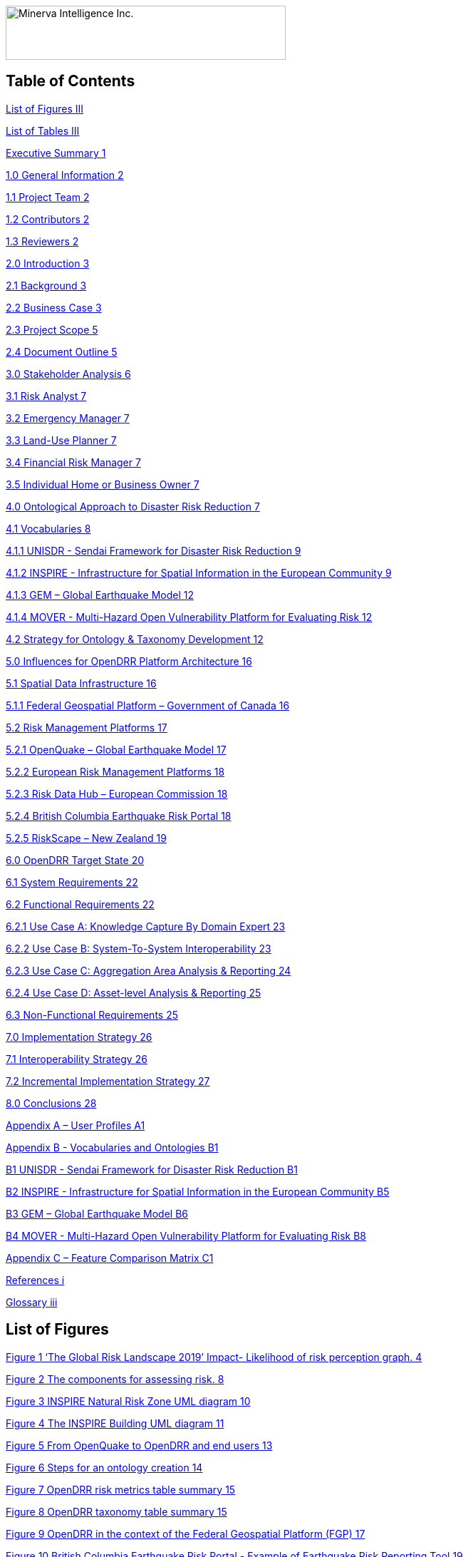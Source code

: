 image:extracted-media/media/image1.png[Minerva Intelligence Inc.,width=393,height=76]

== Table of Contents

link:#list-of-figures[List of Figures III]

link:#list-of-tables[List of Tables III]

link:#executive-summary[Executive Summary 1]

link:#general-information[1.0 General Information 2]

link:#project-team[1.1 Project Team 2]

link:#contributors[1.2 Contributors 2]

link:#reviewers[1.3 Reviewers 2]

link:#introduction[2.0 Introduction 3]

link:#background[2.1 Background 3]

link:#business-case[2.2 Business Case 3]

link:#project-scope[2.3 Project Scope 5]

link:#document-outline[2.4 Document Outline 5]

link:#stakeholder-analysis[3.0 Stakeholder Analysis 6]

link:#risk-analyst[3.1 Risk Analyst 7]

link:#emergency-manager[3.2 Emergency Manager 7]

link:#land-use-planner[3.3 Land-Use Planner 7]

link:#financial-risk-manager[3.4 Financial Risk Manager 7]

link:#individual-home-or-business-owner[3.5 Individual Home or Business Owner 7]

link:#ontological-approach-to-disaster-risk-reduction[4.0 Ontological Approach to Disaster Risk Reduction 7]

link:#vocabularies[4.1 Vocabularies 8]

link:#unisdr---sendai-framework-for-disaster-risk-reduction[4.1.1 UNISDR - Sendai Framework for Disaster Risk Reduction 9]

link:#inspire---infrastructure-for-spatial-information-in-the-european-community[4.1.2 INSPIRE - Infrastructure for Spatial Information in the European Community 9]

link:#gem-global-earthquake-model[4.1.3 GEM – Global Earthquake Model 12]

link:#mover---multi-hazard-open-vulnerability-platform-for-evaluating-risk[4.1.4 MOVER - Multi-Hazard Open Vulnerability Platform for Evaluating Risk 12]

link:#strategy-for-ontology-taxonomy-development[4.2 Strategy for Ontology & Taxonomy Development 12]

link:#influences-for-opendrr-platform-architecture[5.0 Influences for OpenDRR Platform Architecture 16]

link:#spatial-data-infrastructure[5.1 Spatial Data Infrastructure 16]

link:#federal-geospatial-platform-government-of-canada[5.1.1 Federal Geospatial Platform – Government of Canada 16]

link:#risk-management-platforms[5.2 Risk Management Platforms 17]

link:#openquake-global-earthquake-model[5.2.1 OpenQuake – Global Earthquake Model 17]

link:#european-risk-management-platforms[5.2.2 European Risk Management Platforms 18]

link:#risk-data-hub-european-commission[5.2.3 Risk Data Hub – European Commission 18]

link:#british-columbia-earthquake-risk-portal[5.2.4 British Columbia Earthquake Risk Portal 18]

link:#riskscape-new-zealand[5.2.5 RiskScape – New Zealand 19]

link:#opendrr-target-state[6.0 OpenDRR Target State 20]

link:#system-requirements[6.1 System Requirements 22]

link:#functional-requirements[6.2 Functional Requirements 22]

link:#use-case-a-knowledge-capture-by-domain-expert[6.2.1 Use Case A: Knowledge Capture By Domain Expert 23]

link:#use-case-b-system-to-system-interoperability[6.2.2 Use Case B: System-To-System Interoperability 23]

link:#use-case-c-aggregation-area-analysis-reporting[6.2.3 Use Case C: Aggregation Area Analysis & Reporting 24]

link:#use-case-d-asset-level-analysis-reporting[6.2.4 Use Case D: Asset-level Analysis & Reporting 25]

link:#non-functional-requirements[6.3 Non-Functional Requirements 25]

link:#implementation-strategy[7.0 Implementation Strategy 26]

link:#interoperability-strategy[7.1 Interoperability Strategy 26]

link:#incremental-implementation-strategy[7.2 Incremental Implementation Strategy 27]

link:#conclusions[8.0 Conclusions 28]

link:#appendix-a-user-profiles[Appendix A – User Profiles A1]

link:#appendix-b---vocabularies-and-ontologies[Appendix B - Vocabularies and Ontologies B1]

link:#b1-unisdr---sendai-framework-for-disaster-risk-reduction[B1 UNISDR - Sendai Framework for Disaster Risk Reduction B1]

link:#b2-inspire---infrastructure-for-spatial-information-in-the-european-community[B2 INSPIRE - Infrastructure for Spatial Information in the European Community B5]

link:#b3-gem-global-earthquake-model[B3 GEM – Global Earthquake Model B6]

link:#b4-mover---multi-hazard-open-vulnerability-platform-for-evaluating-risk[B4 MOVER - Multi-Hazard Open Vulnerability Platform for Evaluating Risk B8]

link:#appendix-c-feature-comparison-matrix[Appendix C – Feature Comparison Matrix C1]

link:#references[References i]

link:#glossary[Glossary iii]

== List of Figures

link:#_Ref4082640[Figure 1 ‘The Global Risk Landscape 2019’ Impact- Likelihood of risk perception graph. 4]

link:#_Ref4082544[Figure 2 The components for assessing risk. 8]

link:#_Ref4158628[Figure 3 INSPIRE Natural Risk Zone UML diagram 10]

link:#_Toc4416656[Figure 4 The INSPIRE Building UML diagram 11]

link:#_Ref4162595[Figure 5 From OpenQuake to OpenDRR and end users 13]

link:#_Ref4162630[Figure 6 Steps for an ontology creation 14]

link:#_Ref4161660[Figure 7 OpenDRR risk metrics table summary 15]

link:#_Ref4161782[Figure 8 OpenDRR taxonomy table summary 15]

link:#_Ref4082180[Figure 9 OpenDRR in the context of the Federal Geospatial Platform (FGP) 17]

link:#_Ref4397587[Figure 10 British Columbia Earthquake Risk Portal - Example of Earthquake Risk Reporting Tool 19]

link:#_Ref4397657[Figure 11 Generic Framework of RiskScape for risk assessment tools in OpenDRR 20]

link:#_Ref4079638[Figure 12 OpenDRR Integration and Delivery of Information within Federal Geospatial Platform. 21]

link:#_Ref4398603[Figure 13 User-Centric Approach to Open, Decision Support Systems 22]

link:#_Ref4404024[Figure 14. The importance of definition of standards. B1]

link:#_Ref4399720[Figure 15 Metrics for Risk assessment. B4]

link:#_Ref4400577[Figure 16 Natural Risk Zone Application schema B5]

link:#_Ref4400874[Figure 17 Radial graph view of Natural Hazard Category Value code list. B6]

link:#_Ref4400514[Figure 18 Factors of social vulnerability B7]

link:#_Toc4416671[Figure 19 extract of MOVER vulnerability schema B10]

== List of Tables

link:#_Toc4416672[Table 1 OpenDRR System Requirements 22]

link:#_Toc4416673[Table 2 OpenDRR Functional Requirements - Use Case A: Knowledge Capture By Domain Expert 23]

link:#_Toc4416674[Table 3 OpenDRR Functional Requirements - Use Case B: System-to-System Interoperability 24]

link:#_Toc4416675[Table 4 OpenDRR Functional Requirements - Use Case C: Aggregation Area Analysis & Reporting 24]

link:#_Toc4416676[Table 5 OpenDRR Functional Requirements - Use Case D: Asset-Level Analysis & Reporting 25]

link:#_Toc4416677[Table 6 OpenDRR Non-Functional Requirements 25]

== Executive Summary

Successful disaster risk reduction requires an integrated approach that facilitates the interpretation and delivery of disaster risk assessments across different verticals.

The Open Disaster Risk Reduction (OpenDRR) is a broad initiative to provide a linked data solution that addresses the needs of various stakeholders in the disaster risk assessment process on a common platform. The goal is to design and implement an open source platform that can be adopted by the global community to support disaster risk management, starting with earthquake risk reduction. The platform will be key to informing policy choices, empowering the decision-making process and encouraging risk mitigation practices among individuals and business owners.

The objective of this document is to provide high-level recommendations for an OpenDRR solution through a user-centric and standards-based approach as part of the national Disaster Risk Reduction (DRR) Pathways project to provide incentives for mitigation & adaptation investments in Canada.

Five stakeholder user groups are the actors in four primary use cases providing guidance for the recommendations here. Through a review of profiles for each user group, functional requirements have been derived to describe the target state of the OpenDRR platform. A survey of existing disaster risk management platforms reveals the need for users to perform risk analysis using standardized terminology. The proposed OpenDRR target state incorporates use of ontologies and taxonomies in risk communication to efficiently interpret and communicate the outputs of risk analysis

Finally, an incremental implementation strategy is proposed to guide the development of an OpenDRR solution. The successful implementation of OpenDRR will set a leading example for the Government of Canada in supporting disaster resilience planning in North America and Open Government initiatives.

== 1.0 General Information

=== 1.1 Project Team

[cols=",,,",options="header",]
|===
|Name |Title |Organization |Contact
|Gioachino Roberti |Section Head, Geohazards |Minerva Intelligence |groberti@minervaintelligence.com
|Sharon Lam |GIS Analyst |Minerva Intelligence |slam@minervaintelligence.com
|Stephen Richard |Chief Semantics Officer |Minerva Intelligence |srichard@minervaintelligence.com
|===

=== 1.2 Contributors

[cols=",,,",options="header",]
|===
|Name |Title |Organization |Contact
|Murray Journeay |Research Scientist |Geological Survey of Canada, Natural Resources Canada |murray.journeay@canada.ca
|Sahar Safaie |Founder and Principal Consultant |Sage On Earth Consulting Ltd. |sahar.safaie@sageonearth.ca
|===

=== 1.3 Reviewers

[cols=",,,",options="header",]
|===
|Name |Title |Organization |Contact
|Clinton Smyth |CEO |Minerva Intelligence |cpsmyth@minervaintelligence.com
|Jake McGregor |Section Head, Geospatial Technologies |Minerva Intelligence |jmgregor@mintervaintelligence.com
|===

== 2.0 Introduction

=== 2.1 Background

The Open Disaster Risk Reduction (OpenDRR) platform is an initiative to provide tools for disaster impact reduction through incentives for mitigation & adaptive investments as part of the Canadian national Disaster Risk Reduction (DRR) Pathways project.

The DRR-Pathways project builds on demonstrated capabilities for integrated risk modelling, and the strengths of trusted regional partnerships. These partnerships have been established through a progression of studies, demonstration projects, and strategic planning initiatives carried out at municipal, regional and provincial scales in western and central Canada.

Insights from these risk assessment projects have established a solid foundation of knowledge, methodology and expertise on which to develop a collaborative platform for evaluating the efficacy of disaster risk reduction investments at multiple scales in terms of both economic utility (willingness to pay), and policy trade-offs required to ensure longer-term disaster resilience (willingness to accept).

The OpenDRR platform aims to provide tools to investigate, assess, and mitigate natural disasters for policy makers, risk analysts, private and public institutions, and citizens to facilitate decision-making prior to and during crisis.

=== 2.2 Business Case

The international community is becoming more aware of the risk related to natural disasters (Figure 1), and individuals, businesses and government leaders are increasingly receptive to the principles of systemic risk and disaster resilience planning.footnote:[Section 2.2 Business Case is reproduced from Services Agreement between Sage On Earth Consulting Ltd. and Minerva Intelligence Inc. (Sage On Earth Consulting Ltd., 2019)] However, they are unlikely to take actions in advance of a disaster without a clearly defined value proposition.

image:extracted-media/media/image3.png[image,width=501,height=513]

[#_Ref4082640 .anchor]####Figure 1 ‘The Global Risk Landscape 2019’ Impact- Likelihood of risk perception graph. People are becoming more aware of the environmental changes and the related risks. Red dashed circle highlights the environmental risks. (Modified form World Economic Forum 2019)

The conventional approach is to motivate risk reduction decisions using quantitative risk assessment methods to analyze expected impacts and consequences, and to measure the relative costs and benefits of proactively investing in mitigation and/or adaptation measures. The expectation is that a positive rate of return on financial investments will provide the necessary incentive for individuals and organizations to take actions that will increase the disaster resilience of their homes, businesses and communities.

The problem with this approach is that most quantitative assessment frameworks do not measure dynamic conditions of risk within the broader interconnected network of buildings, critical infrastructure, socioeconomic systems and environmental assets that define a community or region. They are also limited in their capacity to make evident either viable pathways for risk reduction (strategies), or the rationale for proactive investments in mitigation and adaptation measures across different stakeholder groups (incentives).

Individuals, businesses and institutions responsible for making disaster risk reduction decisions (DRR) are not always directly engaged in the risk assessment process. As a result, the outputs of conventional science-based risk assessments (probable impacts and consequences) are often perceived as a liability and constraint to growth and development even if it can be demonstrated that proactive investments in mitigation and adaptation measures yield a positive rate of return and make good sense from a business perspective.

For these reasons, there is an urgent need to develop a more integrated approach to the risk assessment process – one that situates the analysis of systemic risk in the broader context of strategic planning, and that provides the necessary base of evidence to inform the evaluation of policy choices and to empower the decision-making process.

=== 2.3 Project Scope

The objective of this document is to define scope for the OpenDRR platform and provide recommendations on system architecture based on the user cases and data/systems needs as part of the DRR-Pathways project in Canada.

The Platform will be part of a federated spatial data infrastructure that will support an open access web-mapping application to explore hazard and risk scenarios generated with the OpenQuake platform or other Global Earthquake Model tools. The web-based platform will be an effective tool for investment decisions made by individuals, businesses, communities and institutions in support of Canada’s National Disaster Mitigation Strategy.

=== 2.4 Document Outline

This OpenDRR High Level Requirements document is structured as follows:

* _Section 1: General Information_ – This section provides information and contact details for the project team and other contributors.
* _Section 2: Introduction_ – This section provides the background information, business case and scope for this project.
* _Section 3: Stakeholder Analysis_ - This section identifies five user groups and their role in disaster risk reduction to guide the development of the OpenDRR platform.
* _Section 4: Ontological Approach to Disaster Risk Reduction_ – This section explores the topic of standards through taxonomies and ontologies. Existing risk vocabularies are discussed in the context of adaptation and specific implementations to serve the OpenDRR platform.
* _Section 5: Influences for OpenDRR Platform Architecture_ – This section reviews existing disaster risk platforms to define the best possible structure of the OpenDRR platform.
* _Section 6: OpenDRR Target State_ – This section describes the target state for the OpenDRR platform in terms of system and functionality requirements.
* _Section 7: Implementation Strategy_ – This section proposes a strategy for interoperability and implementation for OpenDRR.
* _Section 8: Conclusions_ – This section summarizes the need for an OpenDRR platform based on the topics reviewed in this document.
* _Appendix A: User Profiles_ – User stories for three of the five stakeholders identified in Section 3
* _Appendix B: Vocabularies and Ontologies_ – A collection of existing vocabularies relevant to the development of OpenDRR.
* _Appendix C: Feature Comparison Matrix_ – A tabular comparison of frameworks and capabilities of spatial data infrastructure and web mapping platform implementations under review.

== 3.0 Stakeholder Analysis

In order to develop a successful program for disaster risk reduction, there needs to be seamless interaction between researchers, policy makers, planners, and the public based on a common understanding. The OpenDRR initiative aims to address this gap by prioritizing the end-user experience in guiding product development. Five scenarios for a federated OpenDRR platform were identified from which five user profiles were inferred.

The scenarios are as follows:

* Connect to the OpenQuake platform and Federal Geospatial Platform (FGP) to enable data sharing between Canadian node and other nodes in the global earthquake hazard network
* Connect to provincial platforms (GeoBC, EMBC, Data Warehouse BC) to support provincial government and municipal emergency management operations
* Support federal government evaluation of financial security in case of catastrophic event and support the financial sector with evaluation of potential risks as input for design of insurance policies
* Connect to municipal platforms for land use planners to use hazard and risk information in policy design
* Inform citizens and small businesses of risk to identify cost-effective risk mitigation activities

The Users described in the following section are the Risk Analyst, the Emergency Manager, the Land-use planner, the Financial Risk manager and the Individual Home or Business Owner.

=== 3.1 Risk Analyst

Risk analysts are domain experts responsible for acquisition and analysis of hazard data to develop risk assessment, and update assessments as new data become available. The primary role of the OpenDRR system for this stakeholder is as a vehicle for disseminating results in a manner that is most useful to other stakeholders.

=== 3.2 Emergency Manager

Emergency managers are responsible of developing strategic and operation plans to protect people and assets in case of disasters. They utilize software tools to identify areas of concern for different hazard scenarios and elaborate emergency response plans.

=== 3.3 Land-Use Planner

Land-use planners develop policy strategies to manage the allocation and utilization of land, balancing competing demands for economic vitality, social justice, quality of life, and environmental integrity. They manage planning processes to identify and develop policy recommendations that are informed by relevant scientific and technical knowledge.

Land-use planners have the responsibility of guiding sustainable land development. They utilize software tools to assess hazard areas and make determinations whether an area is safe for the use intended.

=== 3.4 Financial Risk Manager

Insurance risk managers develop models used to set insurance rates based on assessment of aggregate risk. They will rely on OpenDRR to provide site specific and regional hazard assessment, and risk models for comparison with their own models.

=== 3.5 Individual Home or Business Owner

Individual property owners are responsible for the maintenance and safety of their assets. They will query the OpenDRR system to obtain reliable assessments of risks to their property.

== 4.0 Ontological Approach to Disaster Risk Reduction

Disaster Risk Reduction is a complex multi-variate analysis that requires detailed knowledge of both the hazardous phenomena (earthquake, floods, wildfires, etc.) and the human components of risk (Figure 2). In order to investigate the multiple data sources required for risk calculation and to share the risk analysis, both input and output data must be expressed in consistent, standardized terminology and format to enable analysis and increase efficiency. This data standardization is challenging, but necessary and highly rewarding (Abbas & Ojo, 2013; Guidoin, Marczak, Pane, & McKinney, 2014; Harvey et al., 2014; Schade & Lutz, 2010). Some terms have multiple interpretations across language, culture, and applications leading to confusion when used (Kelman, 2018). However, once the issue of inconsistent terminology is overcome, detailed hazard and risk taxonomies can be utilized to allow integrated data investigation (Xu & Zlatanova, 2007). Ontologies are valuable tools when it comes to hazard and risk analysis where a common understanding needs to be established for interoperability. Ontologies provide a basis for integration of relevant information across a distributed network of systems and facilitates hidden and implicit knowledge discovery.

image:extracted-media/media/image4.png[image,width=624,height=270]

[#_Ref4082544 .anchor]####Figure 2 The component for assessing risk. A) Hazard- the natural system component of risk. B) Exposure – the human component of risk. (Modified from World Bank 2014)

Standardization of data and vocabularies has fostered applications at national (for example: Vilches-Blázquez et al. 2010) and international levels (for example: Arctic SDI 2015). However, according to a review of several risk web platforms by the European Commission, the presentation of disaster risk information varies between platforms and hence is not easily interpreted for integrated analyses (Antofie, Doherty, & Marin-Ferrer, 2018). This section explores some current implementations of standardized vocabularies to be considered for OpenDRR.

=== 4.1 Vocabularies

Initiatives in data standardization and vocabularies definition include the Commission for the Management and Application of Geoscience Information (CGI) (Sen & Duffy, 2005) and Infrastructure for Spatial Information in the European Community (INSPIRE) (Mijić & Bartha, 2018). Regarding specific vocabularies for disaster risk reduction, the Sendai Framework (UNISDR, 2015) represents a global reference that other initiatives, including INSPIRE, have used as a foundation.

==== 4.1.1 UNISDR - Sendai Framework for Disaster Risk Reduction

The United Nations Office for Disaster Risk Reduction (UNISDR) developed the Sendai Framework (UNISDR, 2015) in order to provide states and stakeholders guidelines for disaster risk reduction. UNISDR recognized the need for common terminology to foster disaster risk reduction efforts among local, national, and international parties, and has developed the Sendai Framework hazard and risk vocabularies (UN, 2016) translated in Arabic, Chinese, English, French, Russian and Spanish. Sendai Framework vocabularies have been adopted and expanded by various disaster risk reduction initiatives including GEM and INSPIRE (see following sections). The Sendai Framework global targets are summarized in Appendix B1.

==== 4.1.2 INSPIRE - Infrastructure for Spatial Information in the European Community

The INSPIRE directive is a policy in the European Union aimed at standardizing the dissemination of spatial data. Spatial data in this context refers to any information that is tied to a location. This data spans a broad spectrum of disciplines and includes many different types, including monitoring station records, vector-based maps like geological maps, land cover maps and transportation maps or pixel-based raster maps for imagery or coverage data. All providers of spatial data in the public realm must adhere to INSPIRE from the national to the Municipal level. The vocabulary related to risk is described in the Natural Risk Zone (Figure 3) theme of Annex 3 and draws from the Sendai Framework guideline (EU expert working group on disaster damage and loss data, 2015; INSPIRE Infrastructure for Spatial Information in Europe, 2013).

image:extracted-media/media/image5.png[image,width=588,height=765]

[#_Ref4158628 .anchor]####Figure 3 INSPIRE Natural Risk Zone UML diagram https://inspire.ec.europa.eu/data-model/approved/r4618-ir/html/index.htm?goto=2:3:12:1:8552

The Natural Risk Zone data theme includes vocabularies to assess the hazard and the human component of risk. The terminology to describe detailed building characteristics resides in the INSPIRE building theme of Annex 3. This building taxonomy is built on top of the CityGML initiative (Figure 4) (INSPIRE Thematic Working Group Buildings, 2013). The CityGML taxonomy has as a primary objective the storing and exchanging of virtual 3D city modelsfootnote:[CityGML Initiative http://www.citygml.org/], focused on building geometry and location, not on the engineering aspects of building construction.

image:extracted-media/media/image6.png[https://inspire.ec.europa.eu/data-model/approved/r4618-ir/html/EARoot/EA2/EA3/EA2/EA2/EA7912.png,width=555,height=519]

[#_Toc4416656 .anchor]####Figure 4 The INSPIRE Building UML diagram (https://inspire.ec.europa.eu/data-model/approved/r4618-ir/html/index.htm?goto=2:3:2:2:7911)

==== 4.1.3 GEM – Global Earthquake Model

The Global Earthquake Model (GEM) is a private-public foundation with the goal of supporting disaster risk reduction and decision-making processes at the local, national and global scale. Recognizing the value of standardized data, GEM has developed various detailed taxonomies, including extensions of Sendai indicators for the specific scope of earthquake disaster risk calculation. Social and analytical indicators have been defined, including a detailed Multi-Hazard Exposure building taxonomy (Silva, Yepes-Estrada, Dabbeek, & Martins, 2017).footnote:[OpenQuake Taxonomy https://taxonomy.openquake.org/] The GEM building classification has the primary objective to be used in earthquake science, and was developed from other taxonomies including the EERI World Housing Encyclopediafootnote:[EERI World Housing Encyclopedia http://db.world-housing.net/], PAGERfootnote:[Prompt Assessment of Global Earthquakes for Response (PAGER) https://earthquake.usgs.gov/data/pager/], and HAZUSfootnote:[Hazus https://www.fema.gov/hazus]. A graphical tool for constructing GEM building classification strings is also available.footnote:[TaxtWeb – GEM Building Taxonomy Editor https://platform.openquake.org/taxtweb/] Appendix B2 further explores GEM’s indicators.

==== 4.1.4 MOVER - Multi-Hazard Open Vulnerability Platform for Evaluating Risk

The UK Department for International Development and the Global Facility for Disaster Reduction and Recoveryfootnote:[Global Facility for Disaster Reduction and Recovery (GFDRR) https://www.gfdrr.org/en/who-we-are] promoted the open multi-hazard vulnerability database - MOVER (Multi-Hazard Open Vulnerability Platform for Evaluating Risk) project (Epicentre 2018)footnote:[Multi-Hazard Open Vulnerability Platform for Evaluating Risk (MOVER) https://www.preventionweb.net/publications/view/61104] for developing countries. Terms used by MOVER are based on definitions adopted by the Global Earthquake Model (GEM). The MOVER project has developed modules for describing Vulnerability, Fragility and Damage to Loss Functions, Physical Indicators, Social Indicators, and Physical, Social and Hybrid Indices. Each module includes vocabularies with dictionary tables that cross reference terms in other modules. Appendix B4 shows an extract of MOVER’s vulnerability schema.

=== 4.2 Strategy for Ontology & Taxonomy Development

The integration of geo-information to help decision-making prior to and during an emergency is fundamental for the OpenDRR platform. The enabler for this integration is an ontology for disaster risk reduction in Canada that harmonizes existing vocabularies for hazard and risk (SENDAI, INSPIRE, GEM) and includes new concepts where needed to support semantic interoperability and natural language reasoning (Figure 5).

image:extracted-media/media/image7.png[image,width=604,height=526]

____
[#_Ref4162595 .anchor]####Figure 5 From OpenQuake to OpenDRR and end users (M. Journeay, personal communication)
____

Detailed vocabulary assessment is needed to evaluate aligning GEM terminology to INSPIRE standards, especially regarding the building taxonomy. The GEM building taxonomy has been tailored to the earthquake study needs while the INSPIRE-CityGML is not. For example, GEM vocabulary includes categories for building materials e.g. ‘metal (excluding steel)’ for roofs while CityGML has only a ‘metal’ generic categoryfootnote:[CityGML Codelist for Material of Roof http://hub.geosmartcity.eu/registry/codelist/MaterialOfRoofValue/]. In order to have consistency between systems, a clear distinction needs to be made between building performance indicators that are based on building use and building construction indicators, based on building structure. Construction details are important input for estimations of building damage in flood or earthquake scenarios, hence the GEM taxonomy seems more applicable to the OpenDRR platform scope.

The OpenDRR ontology should ultimately be structured to satisfy the identified use cases (6.0 OpenDRR Target State). Development of an ontology for data integration will follow standard workflow processes (Figure 6).

[#_Ref4162630 .anchor]####Figure 6 Steps for an ontology creation. (Noy & McGuinness, 2001)

[arabic]
. Determine scope. Review use cases and stakeholder analysis (Section 3).
. Enumerate terms. Identify outputs from OpenQuake and the link to the OpenDRR indicator (Figure 7):

image:extracted-media/media/image8.png[image,width=415,height=457]

[#_Ref4161660 .anchor]####Figure 7 OpenDRR risk metrics table summary (M. Journeay, personal communication)

[arabic, start=3]
. Identify existing vocabularies that are in use and could be harmonized (Figure 8). Terminology is needed to specify categorical data values, identify algorithms for calculating risk metrics, and to communicate risk assessment conclusions to both technical users and the general public.

image:extracted-media/media/image9.png[image,width=527,height=203]

[#_Ref4161782 .anchor]####Figure 8 OpenDRR taxonomy table summary (M. Journeay, personal communication)

[arabic, start=4]
. Define relations between concepts. Implement indicators vocabularies
. Define constraints for logical validation
. Define instances for actual occurrence descriptions.

== 5.0 Influences for OpenDRR Platform Architecture

The initial release of the OpenDRR Platform will provide departmental capabilities for Natural Resources Canada (NRCan) within the Federal Geospatial Platform (FGP) to support the OpenQuake initiative in Canada. The goal is to design and implement an open source platform that can be adopted by the global community to support disaster risk management, starting with earthquake risk reduction. Hence, the architecture of FGP and other relevant spatial data infrastructures needs to be considered to determine industry best practices. This section reviews a collection of exemplary risk management platforms that share the same vision as the OpenDRR platform. Additional comparisons are illustrated in a feature comparison matrix in Appendix C.

=== 5.1 Spatial Data Infrastructure

==== 5.1.1 Federal Geospatial Platform – Government of Canada

The Federal Geospatial Platform is a collaborative online environment that enables the Government of Canada to efficiently manage and share authoritative geospatial data, services and applications. Since the OpenDRR platform will be a subsystem within a federated architecture (Figure 9), the OpenDRR platform should complement the objectives of the FGP. The objectives are as follows (Natural Resources Canada, 2015):

* Better support for decision-making
* Stimulate economic development and technological innovation
* Increase efficiency and effectiveness in information management and acquisition
* Support open government initiatives
* Standardize information management

image:extracted-media/media/image10.jpg[image,width=598,height=413]

[#_Ref4082180 .anchor]####Figure 9 OpenDRR (red squares) in the context of the Federal Geospatial Platform (FGP) (Natural Resources Canada, 2015)

=== 5.2 Risk Management Platforms

In order to successfully communicate recommendations for risk reduction to a wide audience, risk assessments and accompanying datasets need to be accessible and customizable. Based on the current inventory of available risk management platforms reviewed by the European Commission, a web-based platform is most desirable (Antofie et al., 2018). A web-based, service-oriented platform has the potential to provide tools for searching data repositories, data visualization, and analysis tools that can be tailored to the needs of various user groups.

This section reviews the capabilities of the OpenQuake Platform and several other risk management web platforms as a basis to identify the shortcomings that the OpenDRR platform aims to resolve.

==== 5.2.1 OpenQuake – Global Earthquake Model

OpenQuake (OQ) is an open-source product by the Global Earthquake Model (GEM) Foundation that provides tools for building and running seismic hazard and risk assessment models and sharing the results (Global Earthquake Model, 2017). The OpenQuake Platform is an online environment in which users can explore, manipulate and visualize datasets and models produced by the OpenQuake Engine software. The OQ Platform allows users to upload datasets, which can then be used to create web map overlays and share them with the OQ community. Online tools are available to domain experts to contribute to the inventory of active faults, physical vulnerability functions, and building classifications. However the platform lacks a connected framework that allows all users to customize the interpretation of risk indicators for their domain, from emergency planners to individuals and business owners. The OpenDRR platform should aim to provide a web mapping environment that extends the current functionality of the OQ Platform beyond domain experts to communicate risk management to the general public.

==== 5.2.2 European Risk Management Platforms

Antofie et al. (2018) compiled an inventory of current risk management platforms in Europe and identified common characteristics. They found that many existing platforms provided hazard maps relating to exposure but few relate to socioeconomic and environmental aspects. There was also a greater focus on flood disaster risk management compared to other hazards and visualizations of risk for an area as a result of a hazard occurrence were simplified without providing statistical descriptions (Antofie et al., 2018).

==== 5.2.3 Risk Data Hub – European Commission

The Disaster Risk Management Knowledge Centre (DRMKC) Risk Data Hub (https://drmkc.jrc.ec.europa.eu/risk-data-hub) is a web GIS platform that hosts various geospatial data and tools to support disaster risk management across Europe (Antofie et al., 2018). The web portal provides a collaborative environment in which users can share and edit geospatial layers and maps as well as interpret data combined from national and local governments, scientists, and other organizations. The Risk Data Hub offers a centralized catalog of data for disaster risk management, metadata management tools, and presents statistical analysis of risk assessments alongside geospatial data. The architecture of the OpenDRR platform should consider the use of technologies implemented in the Risk Data Hub to achieve a similar, collaborative web platform where users are both data providers and end users.

==== 5.2.4 British Columbia Earthquake Risk Portal

The British Columbia Earthquake Risk Portal is an online mapping application for presenting earthquake risk information for British Columbia (NRCan, Emergency Services BC, GeoBC 2017). The portal is an example of a modern, user-centric application that provides a web map reporting tool for planners and emergency managers to export earthquake risk assessment results for an area of interest (Figure 10).

The OpenDRR platform will extend the functionality illustrated in the BC Earthquake Risk Portal using open source software to provide additional analysis tools such as:

* Updating risk indicators and recalculating risk assessments
* Uploading building inventories and performing risk calculations

image:extracted-media/media/image11.png[image,width=624,height=427]

[#_Ref4397587 .anchor]####Figure 10 British Columbia Earthquake Risk Portal - Example of Earthquake Risk Reporting Tool

==== 5.2.5 RiskScape – New Zealand

RiskScape is a free desktop software for natural hazard impact assessments funded by GNS Science and the National Institute of Water & Atmospheric Research (NIWA) in New Zealand. The software supports hazard model refinements by the user, the uploading of custom asset data to perform risk analysis, and viewing of results at the asset or aggregation area levels. Although the software is designed for New Zealand conditions, its modular approach for performing risk assessments makes it adaptable to different natural hazard and asset scenarios anywhere in the world (Figure 11).

The OpenDRR platform should draw on the modular design of RiskScape when designing analysis tools within the web mapping platform.

image:extracted-media/media/image12.jpeg[Conceptual diagram of the RiskScape model framework,width=377,height=203]

[#_Ref4397657 .anchor]####Figure 11 Generic Framework of RiskScape for risk assessment tools in OpenDRR (https://wiki.riskscape.org.nz/[https://wiki.riskscape.org.nz])

== 6.0 OpenDRR Target State

Effective disaster risk reduction is dependent on a dynamic network of knowledge through which a wide range of users, from researchers and planners to the general public, have access to reliable and actionable information. The goal of OpenDRR is to establish a federated platform to support disaster resilience planning in Canada.

The target state for OpenDRR is to provide services for data access, search and discovery, data storage and management, and analysis tools supported by standardized vocabularies. From an architectural viewpoint, OpenDRR will need to include components that connect to the Canada’s Federal Geospatial Platform such as catalogues, data repositories, web services and OpenDRR-specific applications (Figure 12).

OpenDRR will need to provide a variety of analysis and reporting tools for decision support. A web GIS platform is recommended because it has the greatest flexibility and accessibility to support a wide range of operations and a diverse user base (Figure 13). Although the platform will initially focus on earthquake risk management, drawing on the functionality of the OpenQuake Platform, the methodological processes should be designed in a modular fashion in order to support risk management for multiple hazards.

image:extracted-media/media/image13.png[image,width=529,height=544]

[#_Ref4079638 .anchor]####Figure 12 OpenDRR Integration and Delivery of Information within Federal Geospatial Platform. (Natural Resources Canada, 2015)

[#_Ref4398603 .anchor]####Figure 13 User-Centric Approach to Open, Decision Support Systems

The following sections describe the high-level requirements that will guide the development of OpenDRR towards the target state.

=== 6.1 System Requirements

[#_Toc4416672 .anchor]####Table 1 OpenDRR System Requirements

[cols=",,,",options="header",]
|===
|ID  |Requirement  |Description  |Priority 
|6.1.1 |*Development Framework*  |Hybrid solution of open-source software will be used to develop the application   |Mandatory 
|6.1.2 |*Interactive mapping application*  |The application will provide web-based GIS capabilities. This will include map navigation, search, query, print, report, etc. Additional functionality will be developed to satisfy requirements identified in the use cases.   |Mandatory 
|6.1.3 |*Federal Geospatial Platform*  |The application will be made available to the Federal Geospatial Platform for data sharing within FGP as well as Open Canada.  |Mandatory 
|6.1.4 |Catalogue |A cataloguing and metadata management software is required. |Mandatory
|6.1.5 |Web Server |A web server for hosting spatial and non-spatial data is required. |Mandatory
|===

=== 6.2 Functional Requirements

The functional requirements of the OpenDRR platform are divided across four use cases and described as task-level goals. The four use cases are as follows:

[upperalpha]
. Knowledge capture by domain expert
. System-To-System Interoperability
. Aggregation Area Analysis and Reporting
. Asset-level Analysis and Reporting

==== 6.2.1 Use Case A: Knowledge Capture By Domain Expert

Domain experts analyze, develop, maintain, and update risk assessment models using the OpenQuake platform. Output from these models is currently aggregated and interpreted for end users through a variety of manual processes, with some automation using Python scripts. The role of the OpenDRR system for the domain expert is to automate the processes linking model runs to updated risk and hazard reports in map or tabular formats. Model results and interpretations need to be packaged in a format such that other components in the OpenDRR system can generate products on demand that are useful to other stakeholders—for example reports focused on individual sites or aggregations based on location, building types, ownership, with different planning horizons.

[#_Toc4416673 .anchor]####Table 2 OpenDRR Functional Requirements - Use Case A: Knowledge Capture By Domain Expert

[cols=",,,",options="header",]
|===
|.ID |Actor |Task-level Goal |Priority
|A.1 |Risk Analyst |Export results of earthquake and hazards modeling for input to OpenDRR system |Must Have
|A.2 |OpenDRR Admin |Execute workflow to convert model results to data supporting end-user use cases |Must Have
|A.3 |OpenDRR Admin |Backup data necessary for recovery from system failure or malicious disruption. |Should Have
|A.4 |OpenDRR Admin |Store processed model results to support user query and reporting requirements. |Must Have
|===

==== 6.2.2 Use Case B: System-To-System Interoperability

As a tool for generating user-focused maps and reports for risk and hazard assessment, OpenDRR system should support input via interfaces using standard web-based APIs and interchange formats, enabling data acquisition not only from models created on the OpenQuake platform, but from any modeling platform that implements these interfaces. In addition, the OpenDRR system should expose its query and reporting capabilities via web services to allow third parties to build applications that interact with the system. Service-based linkage using standard APIs, interchange formats, and vocabularies will allow near real time updating of output products when new assessment models are run or data are updated.

The OpenDRR will follow international data standards to facilitate system-to-system interoperability. Data will also be organized in formal ontologies to support semantic data interoperability and natural language reasoning

[#_Toc4416674 .anchor]####Table 3 OpenDRR Functional Requirements - Use Case B: System-to-System Interoperability

[cols=",,,",options="header",]
|===
|ID |Actor |Task-level Goal |Priority
|B.1 |All |Search and consume OpenDRR data as a service |Must Have
|B.2 |OpenDRR Admin |Establish catalog and REST API connection protocols |Must Have
|B.3 |Risk Analyst, Emergency Manager, Land-Use Planner, Financial Risk Manager |Publish models and reports to FGP Catalogue |Should Have
|B.4 |Risk Analyst, Emergency Manager, Financial Risk Manager |Transfer data to FGP Data Repository |Could Have
|B.5 |Risk Analyst |Update and maintain metadata catalogue in FGP Data Repository |Could Have
|===

==== 6.2.3 Use Case C: Aggregation Area Analysis & Reporting

This scenario is focused on regional planning activities to assess resilience, for allocation of resources for preparedness, and to evaluate policy options for regulatory actions. Users will require reports aggregating estimated damage potential, economic impacts, and loss of life or injury over various jurisdictions. Users will rely on OpenDRR to generate authoritative reports, with presentations that are intelligible to non-expert planners and decision makers. The ability to trace interpretations back to supporting evidence is important.

[#_Toc4416675 .anchor]####Table 4 OpenDRR Functional Requirements - Use Case C: Aggregation Area Analysis & Reporting

[cols=",,,",options="header",]
|===
|ID |Actor |Task-level Goal |Priority
|C.1 |Emergency Manager, Community Planner, Financial Risk Manager |Obtain risk analysis report aggregated for an area of interest |Must Have
|C.2 |Emergency Manager, Community Planner, Financial Risk Manager |Get explanation for risk factors in a report |Should Have
|C.3 |Emergency Manager |Obtain report on socio-economic impact for actual or potential hazard event |Could Have
|C.4 |Community Planner |Obtain report on socio-economic risk for land development scenarios. |Could Have
|C.5 |Financial Risk Manager |Obtain report on economic impact and probabilities for an area of interest. |Must Have
|C.6 |Community Planner |Obtain report on probabilities and time horizons for possible level of ground-shaking in an area |Must Have
|C.7 |Emergency Manager, Community Planner, Financial Risk Manager |Submit updates for building inventory or other infrastructure to update model scenarios |Could Have
|C.8 |Emergency Manager, Community Planner, Financial Risk Manager |Get contact information for experts on hazards in an area of interest for technical assistance |Must Have
|===

==== 6.2.4 Use Case D: Asset-level Analysis & Reporting

This scenario is designed to support an individual property owner to evaluate risk to their assets. Potential users will have widely varying levels of technical expertise. The major goal of reporting is to assist in evaluation of the costs and benefits of retro fit actions to increase resilience, and as an input for engineering design for new construction or remodeling.

[#_Toc4416676 .anchor]####Table 5 OpenDRR Functional Requirements - Use Case D: Asset-Level Analysis & Reporting

[cols=",,,",options="header",]
|===
|ID |Actor |Task-level Goal |Priority
|D.1 |Individual/Business Owner |Obtain risk analysis report for a particular property |Could Have
|D.2 |Individual/Business Owner |Get explanation for risk factors in a report |Should Have
|D.3 |Emergency Planner |Obtain map showing buildings exceeding some risk threshold |Must Have
|===

=== 6.3 Non-Functional Requirements

[#_Toc4416677 .anchor]####Table 6 OpenDRR Non-Functional Requirements

[cols=",,,",options="header",]
|===
|ID  |Requirement  |Description  |Priority 
|6.3.1 |*Accessibility*  |Accessible to people with disabilities according to the Web Content Accessibility Guidelines (WCAG 2.0). | Must Have
|6.3.2 |*Traceability*  |Track and back up extensions to implemented standards and indicator algorithms. |Must Have
|6.3.4 |*Provenance* |Trace result in a risk report to the supporting data. |Must Have
|6.3.5 |*Internationalization*  |Accommodate multi-lingual support.  | Must Have
|6.3.6 |*HTML Browser*  |Operate with widely used HTML browsers.  | Must Have
|6.3.7 |*System Documentation*  |Provide documentation to support application use, maintenance, and updating.  | Must Have
|===

== 7.0 Implementation Strategy

The OpenDRR platform is middleware between hazard or risk modeling environments like OpenQuake and end users who need to understand and evaluate risk to make economic and policy decisions. The end-user interface will operate as a web application using standard web browsers in desktop, tablet or hand-held device environments. Development and execution of hazard and risk assessment models is a separate concern, outside of the OpenDRR system. OpenDRR will receive output from these models as input, using one or more interfaces and interchange formats based on existing standards or on specifications developed by the implementation team if no standards meet requirements.

OpenDRR will:

[arabic]
. Process model output into indicators and metrics to support end user query, reporting, and presentation requirements.
. Maintain data necessary to support presentation functions
. Provide a web-browser-based user interface to run queries, view results, and download reports.

=== 7.1 Interoperability Strategy

The interoperability solutions for OpenDRR will be developed by determining what information needs to flow into and out of the system. The major information flows in the system are:

[arabic]
. From modeling environment (e.g. OpenQuake platform) to OpenDRR. This is information flowing from the ‘world’ into the OpenDRR environment.
. From OpenDRR to Users, e.g. from OpenDRR business layer to user presentation layer running on web browsers.
. From OpenDRR to third party applications.

Enabling these information flows will require evaluating the information input required for the OpenDRR platform to develop metrics and indicators necessary for meeting user requirements, and then studying the OpenQuake platform to determine how that information is generated and made available. The OpenQuake Engine Server includes an HTTP API for running calculations, checking calculation status, and browsing and downloading results.footnote:[OpenQuake Engine GitHub Project https://github.com/gem/oq-engine/blob/master/doc/web-api.md] Detailed evaluation will be needed to determine what information the OpenQuake API can provide directly to the presentation layer from an OpenQuake server, and what information will need to be pre-processed by OpenDRR. The OpenQuake API uses JSON-format files for messaging, and the existing file formats and vocabularies will probably define a de-facto standard for information interchange between OpenDRR and the modeling environments.

Communication requirements between OpenDRR and the web-mapping or presentation layer operating in the web client will be determined by the partitioning of functionality between the server and clients. The system will use existing interchange formats when applicable specifications exist. Some custom JSON or XML formats might need to be developed; these will be documented using e.g. JSON or XML schema to facilitate connection with other systems.

=== 7.2 Incremental Implementation Strategy

[arabic]
. Interview end users to develop detailed requirements for report content and presentation, as well as required dynamic query capabilities. We anticipate that the functionality provided by the British Columbia Earthquake Risk Portal and the European Risk Data Hub will provide guidance.
. Clearly define function partitioning between OpenQuake platform and OpenDRR.
. Identify any other input components (e.g. BC Data Warehouse, CA FDR) that need to be linked to OpenDRR for it to execute its functions.
. Evaluate options for APIs and interchange formats to feed data into OpenDRR from OpenQuake or other sources. Identify existing formats that can be used.
. Study existing Python code used to generate interpretations or reports from OpenQuake platform output; use as a guide to design components to automate the process.
. Design functional architecture separating business logic and presentation in OpenDRR. For a web-based architecture, major consideration here will be partitioning of computation between server (backend) and web client.
. Determine interface requirements for linking business logic (server) and presentation (web client) in OpenDRR. The services linking these should be designed with intention that they could be public to allow third parties to build applications using OpenDRR backend as a source.
. Write specs for interfaces linking components; API operations, interchange formats
. Write software specs. Assume actual development will use an agile process, so the plan will mostly prioritize functionality and define function of components.

== 8.0 Conclusions

The current landscape for disaster risk management tools described in this review is barely comprehensive, yet it is clear there is a lack in solutions that support seamless interaction between researchers, policy makers, planners, and the public. This interaction is critical in achieving a common understanding of risk such that all parties involved have incentives to support risk mitigation efforts and adaptation investments in Canada.

Successful disaster risk reduction can only be achieved with true interoperability between systems and all stakeholder groups and an OpenDRR platform addresses this gap with a standards-based approach. The proposed OpenDRR platform with common knowledge and terminology surrounding disaster risk reduction prioritizes the end-user experience. In so doing, it provides a necessary foundation for stimulating proactive investments in earthquake mitigation measures because it makes clear the positive role of return on such investments.

== Appendix A – User Profiles

The following user profiles were compiled by NRCan.

image:extracted-media/media/image14.png[image,width=140,height=196]End User: Emergency Manager 

Role/Responsibility: Emergency managers have a primary role in developing strategic and operational plans that will protect people and critical assets in the event of an unexpected disaster. They are responsible for all aspects of pre-event planning to identify and prioritize hazard threats of concern, to prepare for hazard events that are considered most likely in the context of a particular place or planning horizon, and to provide coordination for the response to and recovery from the impacts and consequences of these events. Their primary focus is to determine who and what are exposed to hazard threats in the immediate and short term (0–5 years); what are the likely impacts and consequences of a disaster event on people and critical assets; what are the capabilities to withstand, respond to and recover from disaster events; and how to increase awareness and understanding of the risk environment to encourage behaviours that minimize vulnerability and risk over time.

As with land use planners, emergency managers are focused primarily on judgments about scientific uncertainty, perceptions of risk, and political accountability. In support of both strategic and operational components of their mandate, they need access to relevant, timely and authoritative information about credible hazard risks for a given area (maps, tables, and reports), and require the ability to forecast likely impacts and consequences to assess mitigation requirements and to ensure critical thresholds of preparedness on an ongoing basis. They also need up-to-date and accurate inventories of vulnerable populations and critical assets of concern to enhance situational awareness during response and recovery operations. 

 

Motivating Questions: 

 

Pre-Event Planning 

* {blank}
+
____
What is the likelihood of experiencing a damaging earthquake in the next 50 years? 
____
* {blank}
+
____
Who and What are vulnerable to earthquake hazards? 
____
* {blank}
+
____
What are the likely impacts and consequences of a catastrophic earthquake? 
____

* {blank}
+
____
What is the risk reduction potential through proactive investments in structural mitigation? 
____

Immediate Response 

* {blank}
+
____
What is the scope of physical damage and injuries caused by the earthquake event? 
____
* {blank}
+
____
How can this information be used to prioritize a rapid damage assessment? 
____
* {blank}
+
____
What additional capacities are required to support strategic response operations? 
____

* {blank}
+
____
What are the requirements for emergency shelter and relocation support? 
____

Sustained Response 

* {blank}
+
____
Which damage hotspots need to be secured and prioritized for recovery operations? 
____
* {blank}
+
____
How long will it take to restore baseline levels of functionality to the community? 
____
* {blank}
+
____
What is the extent of economic loss to homes, businesses & government facilities? 
____

* {blank}
+
____
What is the most effective way to expedite the recovery process? 
____

 

 

Value Proposition: a collection of policy-based target indicators that can be used to assess baseline conditions of risk, and the potential for risk reduction through proactive investments in mitigation and/or adaptation measures

[cols=",",options="header",]
|===
|image:extracted-media/media/image15.png[C:\Users\slam\AppData\Local\Microsoft\Windows\INetCache\Content.MSO\EE72FAFB.tmp,width=66,height=60] a|
Building Performance: Indicators that measure expected damage state and recovery time for buildings and critical facilities resulting from physical impacts of a disaster event. Supporting evidence includes neighborhood and site-level building inventories under development for settled areas in the region, and analytical fragility functions (GEM, UBC) that reflect the best available information about construction type and performance characteristics for standard North American building typologies 

____
Damage Potential 

Operational 

Repairable 

Failure 

Collapse 

Disaster Debris 
____

|image:extracted-media/media/image16.png[C:\Users\slam\AppData\Local\Microsoft\Windows\INetCache\Content.MSO\301B49C1.tmp,width=66,height=60] a|
B-1: Affected People: Indicators that measure the number and demographic characteristics of people likely to be injured and/or displaced as a result of physical impacts to buildings that are damaged in a disaster event. Included in the scope of assessment are characteristics of a place and its people that determine intrinsic capabilities to withstand and respond to chronic stresses and the acute shocks of a sudden disaster event. Supporting evidence includes 2106 Census data on population and demographic variables; empirical knowledge about the distribution of people at different times of the day based on occupancy and functional characteristics of individual building typologies. 

____
B-2: People Injured 

Minor Injuries 

Critical Injuries 

B-3: People Displaced 

Immediate (<30 days) 

Shelter Requirements 

Short-Term (>30 days) 

Sustained (> 90 days) 

B-4: People Relocated 

Temporary (>180 days) 

Permanent (>360 days) 

B-5: Livelihoods Disrupted 

Business Interruption (>30 days) 

Business Interruption (> 90 days)
____

|image:extracted-media/media/image17.png[C:\Users\slam\AppData\Local\Microsoft\Windows\INetCache\Content.MSO\9D67277.tmp,width=66,height=60] a|
D-1: Critical Infrastructure: Indicators that measure direct and indirect impacts to critical infrastructure systems with a potential to cause disruption of basic services. This includes direct physical impacts and anticipate damage to individual facilities and assets; and the cascading effects of failures through the network of interconnected CI systems 

____
D2: Health Sector 

D3: Government Sector 

D4: Transportation Sector 

D5: Lifeline Services 

Safety 

Finance 

Manufacturing 
____

|===

 Preferred Channel(s) of Communication: 

[arabic]
. {blank}
+
____
Online maps and summary statistics (infoViz charts) for selected regions of interest. 
____

[arabic, start=2]
. {blank}
+
____
Downloadable ‘Risk Profile ‘report for selected region(s) and indicators of interest. 
____

[arabic, start=3]
. {blank}
+
____
Download risk assessment data for selected region(s) and indicators of interest. 
____

[arabic, start=4]
. {blank}
+
____
Access to domain experts to assist with the interpretation of risk assessment outputs 
____

 

User Story Map: 

image:extracted-media/media/image18.png[C:\Users\slam\AppData\Local\Microsoft\Windows\INetCache\Content.MSO\4AD5BA9D.tmp,width=600,height=508]

 

End User: Community Planner 

Role/Responsibility: Land use planners have a primary role in researching and developing public policy strategies to manage the allocation and use of land in ways that reconcile individual and collective rights and that balance competing demands for economic vitality, social justice, quality of life, and environmental integrity. They are responsible for designing and facilitating the planning process in order to identify and develop policy recommendations that reflect the intent, values, and preferences of the community, and that are informed by relevant scientific and technical knowledge about human-natural systems and their interactions over time.

In the context of existing legislative frameworks such as land use bylaws and zoning ordinances (1–5 years), planners are often called on to assess whether proposed developments or land use activities are “safe for the use intended” and consistent with policies and regulations at multiple jurisdictional levels. Though responsible for informing day-to-day operational land use decisions, planners must also maintain a clear focus on the longer-term vision or intent of the community (5–30 years)— a vision that is developed through consultation, analysis, and the evaluation of policy alternatives. This involves a strategic assessment of current and anticipated future trends to direct the allocation of land in ways that will accommodate the varied needs and wants of a community while balancing thresholds for risk tolerance within the limits of available resources.

Primary needs and operational requirements for a land use planner in the context of disaster resilience are focused on issues of representation, judgments about scientific uncertainty, and perceptions about risk and political accountability. Planners need access to technical risk assessment information and guidelines that help facilitate risk-based planning at local or regional scales. They also need access to relevant domain experts to assist in the risk evaluation process and the interpretation of results. Finally, they need mechanisms to prioritize risk management options based on thresholds of risk tolerance that reflect community values and preferences and available knowledge about the risk environmentimage:extracted-media/media/image19.png[image,width=140,height=196].

Motivating Questions: 

* What is the [.underline]#likelihood# of [.underline]#experiencing# a [.underline]#damaging earthquake# in the planning area? 
* What [.underline]#level# of [.underline]#ground shaking# can we [.underline]#anticipate#? 
* Are there other earthquake [.underline]#hazards# of concern in this region ([.underline]#liquefaction#, [.underline]#landslides#, [.underline]#fire-following#, etc.)? 
* Where are the likely [.underline]#hotspots# of [.underline]#building damage# in the community and [.underline]##expected recovery time##s? 
* What level of [.underline]#damage# can we expect for [.underline]#critical assets of concern# in the region? 
* Who is most likely to be negatively affected by the impacts of a major earthquake? 
* Who is most likely will be displaced from their homes and businesses following a major earthquake event? 
* How long will it take to restore essential levels of functionality in areas hardest hit by a major earthquake? 
* What are the likely financial consequences of a major earthquake? 
* What are the most strategic opportunities for reducing underlying vulnerabilities through investments in seismic retrofit measures? 
* What are the benefits and costs of proposed seismic mitigation measures? 
* What incentives are needed to encourage investments in risk reduction measures? 
* What are the potential co-benefits of investing in seismic mitigation? 
* Are there other communities that share a similar risk profile who may have already developed relevant DRR policies? 

Value Proposition: a collection of policy-based target indicators that can be used to assess baseline conditions of risk, and the potential for risk reduction through proactive investments in mitigation and/or adaptation measures 

[cols=",",options="header",]
|===
|image:extracted-media/media/image15.png[C:\Users\slam\AppData\Local\Microsoft\Windows\INetCache\Content.MSO\EE72FAFB.tmp,width=66,height=60] a|
Building Performance: Indicators that measure expected damage state and recovery time for buildings and critical facilities resulting from physical impacts of a disaster event. Supporting evidence includes neighborhood and site-level building inventories under development for settled areas in the region, and analytical fragility functions (GEM, UBC) that reflect the best available information about construction type and performance characteristics for standard North American building typologies 

____
Damage Potential 

Operational 

Repairable 

Failure 

Collapse 

Disaster Debris 
____

|image:extracted-media/media/image16.png[C:\Users\slam\AppData\Local\Microsoft\Windows\INetCache\Content.MSO\301B49C1.tmp,width=66,height=60] a|
B-1: Affected People: Indicators that measure the number and demographic characteristics of people likely to be injured and/or displaced as a result of physical impacts to buildings that are damaged in a disaster event. Included in the scope of assessment are characteristics of a place and its people that determine intrinsic capabilities to withstand and respond to chronic stresses and the acute shocks of a sudden disaster event. Supporting evidence includes 2106 Census data on population and demographic variables; empirical knowledge about the distribution of people at different times of the day based on occupancy and functional characteristics of individual building typologies. 

____
B-2: People Injured 

Minor Injuries 

Critical Injuries 

B-3: People Displaced 

Immediate (<30 days) 

Shelter Requirements 

Short-Term (>30 days) 

Sustained (> 90 days) 

B-4: People Relocated 

Temporary (>180 days) 

Permanent (>360 days) 

B-5: Livelihoods Disrupted 

Business Interruption (>30 days) 

Business Interruption (> 90 days)
____

|image:extracted-media/media/image20.png[C:\Users\slam\AppData\Local\Microsoft\Windows\INetCache\Content.MSO\AE06B795.tmp,width=66,height=60] a|
C-1: Economic Security: Indicators that measure direct and indirect economic losses, and the potential for losses avoided through investments in mitigation/adaptation, and expected return on investment (RoI) for a given planning horizon.  Valuation of capital assets is based on industry standard replacement costs for structural and non-structural building components and contents. 

____
C-2: Agricultural Loss & Loss Reduction Potential 

C-3: Productive Asset Loss (Business Sector) & Loss Reduction Potential 

C-4: Residential Asset Loss & Loss Reduction Potential 

C-5: CI Asset Loss & Loss Reduction Potential 

C-6: Cultural Heritage Asset Loss & Loss Reduction Potential 
____

|image:extracted-media/media/image17.png[C:\Users\slam\AppData\Local\Microsoft\Windows\INetCache\Content.MSO\D81A236B.tmp,width=66,height=60] a|
D-1: Critical Infrastructure: Indicators that measure direct and indirect impacts to critical infrastructure systems with a potential to cause disruption of basic services. This includes direct physical impacts and anticipate damage to individual facilities and assets; and the cascading effects of failures through the network of interconnected CI systems 

____
D2: Health Sector 

D3: Government Sector 

D4: Transportation Sector 

D5: Lifeline Services 

Safety 

Finance 

Manufacturing 
____

|===

 

Preferred Channel(s) of Communication: 

[arabic]
. Online maps and summary statistics (infoViz charts) for selected regions of interest. 

[arabic, start=2]
. Downloadable ‘Risk Profile ‘report for selected region(s) and indicators of interest. 

[arabic, start=3]
. Download risk assessment data for selected region(s) and indicators of interest. 

[arabic, start=4]
. Access to domain experts to assist with the interpretation of risk assessment outputs 

 

User Story Map: 

image:extracted-media/media/image21.png[C:\Users\slam\AppData\Local\Microsoft\Windows\INetCache\Content.MSO\6A7D3BB1.tmp,width=497,height=323]

End User: Risk Analyst 

Role/Responsibility: Domain experts are called upon to provide insights on the causes and driving forces of natural hazard processes, and to diagnose the likely impacts and consequences of these events on society and the environment. They can include individuals from public, private, and academic sectors with a theoretical background and expertise in the physical sciences, engineering, the social sciences, or humanities. Unlike planners and members of the general public, domain experts are focused primarily on the generation of knowledge for the purpose of refining or expanding an understanding of human-natural systems and how they work. They have a primary role in identifying existing and emerging societal risk, and in assessing the implications of these risks to inform planning and policy development (analysis and evaluation).   

image:extracted-media/media/image22.png[image,width=152,height=196]In the context of the physical sciences and engineering, time horizons of interest will vary depending on the nature of the hazard threat. They can range from near real-time monitoring of natural or anthropogenic processes (severe weather, floods, hurricanes, etc.) that have a potential to trigger hazard events over relatively short time intervals (0–50 years) to theoretical or computational modelling of larger-scale processes (earthquakes, landslides, global climate change, etc.) that have a potential to trigger hazard events over geologic time frames of decades and centuries (100–10,000 years).  In the context of the social sciences and humanities, the focus is on historical trends and existing conditions that may shed light on intrinsic patterns of vulnerability, and the adaptive capabilities of individuals to withstand, respond to and recover from disaster events.  

As the creatores of new information and knowledge about the risk environment, domain experts are primarily concerned about issues of complexity and uncertainty. They require an internally consistent set of protocols to measure and describe system conditions and driving forces of risk in the environment, and a corresponding set of methods and tools that can be used to analyze hazard potential, the impacts and consequences of credible hazard events, and to evaluate both single and multi-hazard event risk scenarios over time horizons of interest to the planning process. In addition, they need methods and tools to assist in communicating the results of their assessments in ways that make evident scientific uncertainties and underlying assumptions about system behavior. 

User Story Map:

image:extracted-media/media/image23.png[C:\Users\slam\AppData\Local\Microsoft\Windows\INetCache\Content.MSO\880F538D.tmp,width=624,height=564]

== Appendix B - Vocabularies and Ontologies

Definition of standards is a very important step in many applications (Figure 14), including the OpenDRR platform.

image:extracted-media/media/image24.png[Image result for standard cartoon,width=500,height=283]

[#_Ref4404024 .anchor]####Figure 14. The importance of definition of standards. (https://xkcd.com/927/)

=== B1 UNISDR - Sendai Framework for Disaster Risk Reduction

OpenDRR indicators connect to the Sendai Global targets (Figure 15)

Global target A: Substantially reduce global disaster mortality by 2030, aiming to lower average per 100,000 global mortality between 2020-2030 compared with 2005-2015.

* A-1 (compound) Number of deaths and missing persons attributed to disasters, per 100,000 population.
* A-2 Number of deaths attributed to disasters, per 100,000 population.
* A-3 Number of missing persons attributed to disasters, per 100,000 population.

Global target B: Substantially reduce the number of affected people globally by 2030, aiming to lower the average global figure per 100,000 between 2020-2030 compared with 2005-2015

* B-1 (compound) Number of directly affected people attributed to disasters, per 100,000 population.
* B-2 Number of injured or ill people attributed to disasters, per 100,000 population.
* B-3 Number of people whose damaged dwellings were attributed to disasters.
* B-4 Number of people whose destroyed dwellings were attributed to disasters
* B-5 Number of people whose livelihoods were disrupted or destroyed, attributed to disasters.

Global target C: Reduce direct disaster economic loss in relation to global gross domestic product (GDP) by 2030.

* C-1 (compound) Direct economic loss attributed to disasters in relation to global gross domestic product.
* C-2 Direct agricultural loss attributed to disasters.
* C-3 Direct economic loss to all other damaged or destroyed productive assets attributed to disasters.
* C-4 Direct economic loss in the housing sector attributed to disasters.
* C-5 Direct economic loss resulting from damaged or destroyed critical infrastructure attributed to disasters
* C-6 Direct economic loss to cultural heritage damaged or destroyed attributed to disasters

Global target D: Substantially reduce disaster damage to critical infrastructure and disruption of basic services, among them health and educational facilities, including through developing their resilience by 2030.

* D-1 Damage to critical infrastructure attributed to disasters.
* D-2 Number of destroyed or damaged health facilities attributed to disasters.
* D-3 Number of destroyed or damaged educational facilities attributed to disasters

Global target E: Substantially increase the number of countries with national and local disaster risk reduction strategies by 2020

* E-1 Number of countries that adopt and implement national disaster risk reduction strategies in line with the Sendai Framework for Disaster Risk Reduction 2015-2030.
* E-2 Percentage of local governments that adopt and implement local disaster risk reduction strategies in line with national strategies.

Global target F: Substantially enhance international cooperation to developing countries through adequate and sustainable support to complement their national actions for implementation of this framework by 2030

* F-1 Total official international support, (official development assistance (ODA) plus other official flows), for national disaster risk reduction actions
* F-2 Total official international support (ODA plus other official flows) for national disaster risk reduction actions provided by multilateral agencies.
* F-3 Total official international support (ODA plus other official flows) for national disaster risk reduction actions provided bilaterally
* F-4 Total official international support (ODA plus other official flows) for the transfer and exchange of disaster risk reduction- related technology
* F-5 Number of international, regional and bilateral programmes and initiatives for the transfer and exchange of science, technology and innovation in disaster risk reduction for developing countries
* F-6 Total official international support (ODA plus other official flows) for disaster risk reduction capacity-building
* F-7 Number of international, regional and bilateral programmes and initiatives for disaster risk reduction-related capacity- building in developing countries.
* F-8 Number of developing countries supported by international, regional and bilateral initiatives to strengthen their disaster risk reduction-related statistical capacity

Global target G: Substantially increase the availability of and access to multi-hazard early warning systems and disaster risk information and assessments to the people by 2030.

* G-1 (compound G2-G5) Number of countries that have multi-hazard early warning systems.
* G-2 Number of countries that have multi-hazard monitoring and forecasting systems.
* G-3 Number of people per 100,000 that are covered by early warning information through local governments or through national dissemination mechanisms.
* G-4 Percentage of local governments having a plan to act on early warnings.
* G-5 Number of countries that have accessible, understandable, usable and relevant disaster risk information and assessment available to the people at the national and local levels.
* G-6 Percentage of population exposed to or at risk from disasters protected through pre-emptive evacuation following early warning.

image:extracted-media/media/image25.png[image,width=559,height=759]

[#_Ref4399720 .anchor]####Figure 15 Metrics for Risk assessment. Boxes with letter-number prefixes are from the Sendai Framework. Other metrics are specific to the OpenDRR

=== B2 INSPIRE - Infrastructure for Spatial Information in the European Community

INSPIRE Natural Risk Zone Application schema encompasses both hazard and risk terminology (Figure 16). The Hazard terminology appears to be insufficient to describe hazards in detail, for example there is the term ‘Landslide’ but it is not possible to describe the type of landslide (Figure 17). This is one of the many examples where INSPIRE need further implementation.

image:extracted-media/media/image26.png[image,width=518,height=610]

[#_Ref4400577 .anchor]####Figure 16 Natural Risk Zone Application schema http://inspire-regadmin.jrc.ec.europa.eu/dataspecification/ScopeObjectPreselection.action

image:extracted-media/media/image27.png[image,width=624,height=260]

[#_Ref4400874 .anchor]####Figure 17 Radial graph view of Natural Hazard Category Value code list http://inspire-regadmin.jrc.ec.europa.eu/dataspecification/ScopeObjectDetail.action?objectDetailId=10621.

=== B3 GEM – Global Earthquake Model

Earthquake Intensity measure Type

* PGA – Peak Ground Acceleration, measured in fractions of g
* PGV - Peak Ground Velocity, measured in cm/s
* PGD – Peak Ground Displacement, measured in cm
* Sa(T) - Spectral Acceleration for a given period T – indicated as Sa(T) - measured in fractions of g
* GMMT – Ground Motion Measurement Type
* IML – Intensity Measure Level

Social vulnerability factors (Figure 18)

* Number of loss-based damage states: (no damage, slight, moderate, extensive, complete)
* Number of functional-based limit states: (no damage, trigger inspection, loss function, not occupiable, irreparable, collapse)
* Transfer Probabilities: The element (i, j) of the matrix is the probability that the recovery-based limit state j occurs, given the loss-based damage state i
* Assessment times: Time to conduct engineering assessment
* Inspection times: Time to complete inspections
* Mobilization times: Time to mobilize for construction
* Recovery times: Period between the occurrence of the earthquake and the restoration of full functionality
* Repair times: Time to replace elements in buildings or to reconstruct buildings
* Repair times dispersion: Level of uncertainty associated with the repair times
* Lead times dispersion: Level of uncertainty associated with the lead times

image:extracted-media/media/image28.png[image,width=624,height=480]

[#_Ref4400514 .anchor]####Figure 18 Factors of social vulnerability after (Cutter, Boruff, & Shirley, 2003)

Building Taxonomy

13 attributes of GEM Building Taxonomy:

[arabic]
. Direction – the orientation of building(s) with different lateral load-resisting systems in two principal horizontal directions of the building plan which are perpendicular to one another
. Material of the lateral load-resisting system - e.g. "masonry" or "wood"
. Lateral load-resisting system - the structural system that provides resistance against horizontal earthquake forces through vertical and horizontal components, e.g. "wall", "moment frame", etc.
. Height - building height above ground in terms of the number of storeys (e.g. a building is 3-storey high); this attribute also includes information on the number of basements (if present) and the ground slope
. Date of construction or retrofit - the year in which the building construction or retrofit was completed
. Occupancy - the type of activity (function) that the building is used for
. Building position within a block - the position of a building within a block of buildings (e.g. a "detached building" is not attached to any other building)
. Shape of the building plan - e.g. L-shape, rectangular shape, etc.
. Structural irregularity - features of a building's structural arrangement that are irregular; such as one story is significantly higher than other stories, or the building has an irregular shape. Also the change of the structural system or materials that produce known vulnerability during an earthquake fall into this category. Re-entrant corner and soft story are examples.
. Exterior walls - material of exterior walls (building enclosure), e.g. "masonry", "glass", etc.
. Roof - this attribute describes the roof shape, material of the roof covering, structural system supporting the roof covering, and the roof-wall connection. For example, the roof shape may be "pitched with gable ends", roof covering could be "tile", and the roof system may be "wooden roof structure with light infill or covering".
. Floor - describes the floor material, floor system type, and floor-wall connection. For example, the floor material may be "concrete", and the floor system may be "cast in-place beamless reinforced concrete slab".
. Foundation - that part of the construction where the base of the building meets the ground. The foundation transmits loads from the building to the underlying soil. For example, a shallow foundation supports walls and columns in a building for hard soil conditions, and a deep foundation needs to be provided for buildings located in soft soil areas.

=== B4 MOVER - Multi-Hazard Open Vulnerability Platform for Evaluating Risk

MOVER modules from Epicentre, (2018)

Vulnerability characteristics (V_Ch) are descriptors of the main factors contributing to the (social or physical) vulnerability of the asset to a hazard. An example of a V_Ch is level of literacy, which contributes to the social vulnerability of populations.

Vulnerability categories (V_Cat) are a grouping of vulnerability characteristics that fall under the same theme. For example, the V_Ch of ‘Access to Education’ and ‘Education Attainment’ are grouped within a V_Cat of “Knowledge and Education”.

A Vulnerability Indicator (VI)

is a direct measure or proxy for measuring a vulnerability characteristic (V_Ch). It is a quantitative measure of a single phenomenon. An example VI is the percentage of the population with a primary school level education, when this is used as a proxy for literacy (V_Ch) as part of an evaluation of the V_Cat of “Education”. VIs are most commonly used to indicate factors of social vulnerability, but in physical vulnerability are the equivalent of direct quantitative measures or proxies for vulnerability characteristics of the exposure.

A Vulnerability Index (VIx)

is a quantitative representation of multiple phenomena, i.e., of multiple V_Cat. It is a vulnerability model and is formed through a mathematical combination of several Vulnerability Indicators. An example VIx from the social vulnerability literature is the Human Development Index. In the physical vulnerability sphere VIx usually result from rapid visual surveys of buildings. Examples include the Building

A Vulnerability Function (VF)

is defined as a relationship between a parameter of loss (e.g. fatalities) and an intensity measure (IM). Such functions can be represented in the form of continuous or discrete relationships. VFs can be derived “directly” from regression on historical loss data (empirical), and through the elicitation of expert opinion (heuristic). VFs can also be derived “indirectly” from the combination of a Fragility Function and a Damage- to-Loss model.

A Fragility Function (FF)

describes the propensity of physical assets (e.g. buildings) to sustain damage under hazardous events. Formally, they express the probability of a damage state (DS) being reached or exceeded given a range of hazard intensity measure levels. FFs can be developed empirically, heuristically, but also analytically (i.e. where a numerical/computational model simulates the response of a structure under increasing hazard intensities).

A Damage-to-Loss model (DtL)

relates values of loss to the damage states expressed in a Fragility Function. For buildings and most infrastructure DtL models commonly take the form of repair to replacement cost ratios for the examined building class. In the case of pipelines and cables Repair Rates (RR), which describe the average number of repairs per unit length, are more common. In the case of casualties, Damage-to-Loss relationships often take the form of Lethality Ratios (LR), as the ratio of the number of people killed to the number of occupants present in a collapsed building

____
image:extracted-media/media/image29.png[image,width=624,height=684]
____

[#_Toc4416671 .anchor]####Figure 19 extract of MOVER vulnerability schema

== Appendix C – Feature Comparison Matrix

Comparisons between existing spatial data infrastructures and web mapping applications are illustrated in subsequent feature matrices to identify desirable functionality for the OpenDRR platform.

[cols=",,,,,,",options="header",]
|===
|Features |FGP |OpenQuake |Arctic SDI |Risk Data Hub |One Geology |GIN
|Framework |* * |* * |* * |* * |* * |* *
|Centralized Catalog |x |  |x |x  |x | 
|Geospatial Data Visualization App |x |x |x |  |x |x
|Service Oriented Architecture |x |  |x |  |x | 
|Metadata Management |x |  |  |  |  | 
|Distributed Data Sources |x | |x | |x |x
|Hosted Data Sources | |x | |x | |
|Interchange Formats |* * |* * |* * |* * |* * |* *
|CSV |  |x |  |  |  | 
|Custom XML schema |x |x |x |  |x |x
|JSON, GeoJSON |x |  |  |  |  | 
|KML |x |x |  |  |  | 
|RDF |  |  |  |  |  |x
|Standard Image Formats (.tiff, .png, .jpeg) |  |  |  |  |x | 
|external web service support (Open Street Map, Bing, Google, etc) |x |  |  |  |  | 
|Supported Map Services |* * |* * |* * |* * |* * |* *
|OGC WFS |x |  |x |  |x |x
|OGC WMS |x |x |x |x  |x |x
|OGC WCS |x |  |  |  |  |x
|OGC CSW (Catalogue Service for the Web) |x |x |x |  |  |x
|OGC WMTS |  |x |x |  |  | 
|OGC WMS-T (time series) |  |  |x |  |  | 
|KML |x |x |  |  |  | 
|Raster REST (ESRI) |  |  |x |  |  | 
|Standards |* * |* * |* * |* * |* * |* *
|GeoSciML |  |  |  |  |x | 
|GWML |  |  |  |  |  |x
|Sendai Framework |  |x |  |x |  | 
|ISO |x |  |x |  |x  | 
|INSPIRE |  |  |x |x  |  | 
|Catalog Capabilities |* * |* * |* * |* * |* * |* *
|Search & discover |x |  |x | x |  | 
|Update Data |x |  |  | x |  | 
|Download Data |x |  |  | x |  | 
|Web Map Capabilities |* * | | | | |
|Search and add layers from catalog | | |x |x | |
|Upload data | | | |x | |
|See metadata | | |x |x |x |
|Location Search | | |x |x | |
|Filter features | | | |x | |
|Combine layers | | | |x | |
|Generate Reports | | | |x | |
|Software - Database |* * |* * |* * |* * |* * |* *
|ArcSDE |x |  |  |  |  | 
|Oracle |x |  |  |  |  | 
|PostGIS |x |  |  |x  |x | 
|PostgreSQL |x |  |  |x  |  | 
|  |  |  |  |  |  | 
|Software - Catalogue |* * |* * |* * |* * |* * |* *
|GeoNetwork |x |  |  |  |  | 
|GeoPortal |x |  |  |  |  | 
|EODMS (NRCAN) |x |  |  |  |  | 
|GeoGratis API (NRCAN) |x |  |  |  |  | 
|Software - Web Platform |* * |* * |* * |* * |* * |* *
|ArcGIS Online |x |  |  |  |  | 
|GeoNode | | | |x | |
|MapServer (NRCAN) |x |  |  |  |  | 
|Minnesota MapServer |  |  |  |  |x | 
|Software - Web Server |* * |* * |* * |* * |* * |* *
|ArcGIS Server |x |  |  |  |x | 
|GeoServer |  |  |  |x  |x | 
|QGIS Server |  |x |  |  |  | 
|===

== References

Abbas, S., and Ojo, A. 2013. Towards a Linked Geospatial Data Infrastructure. Technology-Enabled Innovation for Democracy, Government and Governance: Proceedings of the Joint International Conference on Electronic Government and the Information Systems Perspective, and Electronic Democracy (EGOVIS/EDEM 2013), *8061*: 196–210. Available from http://link.springer.com/chapter/10.1007/978-3-642-40160-2_16.Antofie, T.E., Doherty, B., and Marin-Ferrer, M. 2018. Mapping of risk web-platforms and risk data: collection of good practices. Improving the access and share of curated EU-wide risk data for fostering DRM. doi:10.2760/93157.Arctic SDI. 2015. Arctic Spatial Data Infrastructure Framework Document.Barker, T. 2007. Climate Change 2007 : An Assessment of the Intergovernmental Panel on Climate Change. Change, *446*: 12–17. IPCC. doi:10.1256/004316502320517344.Epicentre. 2018. MOVER – Level 3 Data schema for Physical and Social Vulnerability Indicators , Indices , and Functions. London.FEMA. 2009. Comprehensive Data Management System CDMS Version 2.5 Data Dictionary. Washington. D.C.Guidoin, S., Marczak, P., Pane, J., and McKinney, J. 2014. Identifying recommended standards and best practices for open data. OpenNorth, http://geothink.ca/wp-content/uploads/2016/02/Identifying-Recommended-Standards-Open-Data-Open-North.pdfHarvey, F., Jones, J., Scheider, S., Iwaniak, A., Kaczmarek, I., Lukowicz, J., and Strzelecki, M. 2014. Little Steps Towards Big Goals. Using Linked Data to Develop Next Generation Spatial Data Infrastructures (aka SDI 3.0). _In_ Agile’2014. pp. 3–6.Harvey, M., Eltinay, N., Barnes, S., Guerriero, R., and Caffa, M. 2018. Infrastructure for City Resilience. Available from http://creativecommons.org/licenses/by/3.0/igo/.JRC EU expert working group on disaster damage and loss data. 2015. Guidance for Recording and Sharing Disaster Damage and Loss Data. JRC Science and Policy Reports,: 28. doi:10.2788/186107.Kelman, I. 2018. Lost for Words Amongst Disaster Risk Science Vocabulary? International Journal of Disaster Risk Science, *9*: 281–291. Beijing Normal University Press. doi:10.1007/s13753-018-0188-3.Natural Resources Canada. 2015. Integrated Enterprise Architecture - Federal Geospatial Platform.Do Ó, F.A., Poljanšek, K., and Vallés, A.C. 2018. Disaster damage and loss data for policy. Publication Office of the European Union. doi:10.2760/840421.Poljanšek, K., De Groeve, T., Marín Ferrer, M., and Clark, I. 2017. Science for disaster risk management 2017: knowing better and losing less. EUR 28034 EN, Publications Office of the European Union, Luxembourg. doi:10.2788/688605.Schade, S., and Lutz, M. 2010. Opportunities and challenges for using linked data in inspire. _In_ CEUR Workshop Proceedings. pp. 3–7.Silva, V., Yepes-Estrada, C., Dabbeek, J., and Martins, L. 2017. GED4ALL - Global Exposure Database for Multi-Hazard Risk Analysis - Inception Report. Pavia, Italy.UNISDR. 2015. Sendai Framework for Disaster Risk Reduction 2015 - 2030. doi:A/CONF.224/CRP.1.Vilches-Blázquez, L.M., Villazón-Terrazas, B., De Leon, A., Priyatna, F., and Corcho, O. 2010. An approach to publish spatial data on the web: The geolinked data case. CEUR Workshop Proceedings, *691*.World Bank. 2014. Open Data for Resilience Initiative Field Guide. Washington, DC. Available from https://www.gfdrr.org/opendri.World Economic Forum. 2019. The Global Risks Report 2019 13th Edition.Xu, W., and Zlatanova, S. 2007. Ontologies for Disaster Management Response. _In_ Geomatics Solutions for Disaster Management. Springer Berlin Heidelberg, Berlin, Heidelberg. pp. 185–200. doi:10.1007/978-3-540-72108-6_13.

== Glossary

[cols=",",options="header",]
|===
|Abbreviation |Description
|FGP |Federal Geospatial Platform
|OpenDRR |Open Disaster Risk Reduction
|NRCan |Natural Resources Canada
|SDI |Spatial Data Infrastructure
|GIS |Geographic Information System
|===
